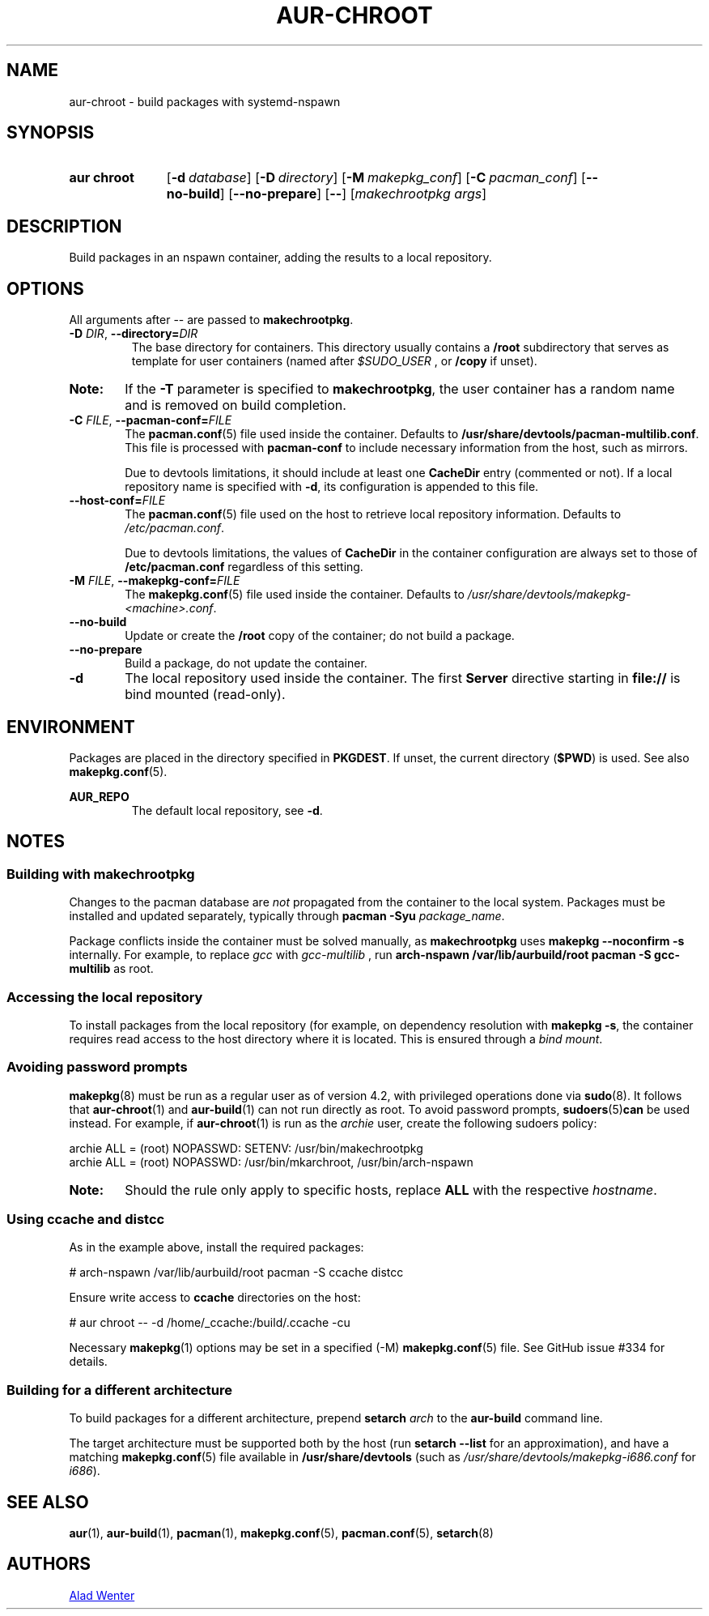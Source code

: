 .TH AUR-CHROOT 2018-05-20 AURUTILS
.SH NAME
aur\-chroot \- build packages with systemd-nspawn

.SH SYNOPSIS
.SY "aur chroot"
.OP \-d database
.OP \-D directory
.OP \-M makepkg_conf
.OP \-C pacman_conf
.OP \-\-no\-build
.OP \-\-no\-prepare
.OP \-\-
.RI [ "makechrootpkg args" ]
.YS

.SH DESCRIPTION
Build packages in an nspawn container, adding the results to a local
repository.

.SH OPTIONS
All arguments after \-\- are passed to \fBmakechrootpkg\fR.

.TP
.BI \-D " DIR" "\fR,\fP \-\-directory=" DIR
The base directory for containers. This directory usually contains a
.B /root
subdirectory that serves as template for user containers (named after
.I $SUDO_USER
, or
.B /copy
if unset).

.SY Note:
If the
.B \-T
parameter is specified to
.BR makechrootpkg ,
the user container has a random name and is removed on build
completion.

.TP
.BI \-C " FILE" "\fR,\fP \-\-pacman\-conf=" FILE
The
.BR pacman.conf (5)
file used inside the container. Defaults to
.BR /usr/share/devtools/pacman\-multilib.conf .
This file is processed with
.BR pacman\-conf
to include necessary information from the host, such as mirrors.

Due to devtools limitations, it should include at least one
.B CacheDir
entry (commented or not). If a local repository name is specified with
.BR \-d ,
its configuration is appended to this file.

.TP
.BI \-\-host\-conf= FILE
The
.BR pacman.conf (5)
file used on the host to retrieve local repository
information. Defaults to
.IR /etc/pacman.conf .

Due to devtools limitations, the values of
.B CacheDir
in the container configuration are always set to those of
.B /etc/pacman.conf
regardless of this setting.

.TP
.BI \-M " FILE" "\fR,\fP \-\-makepkg\-conf=" FILE
The
.BR makepkg.conf (5)
file used inside the container. Defaults to
.IR /usr/share/devtools/makepkg\-<machine>.conf .

.TP
.B \-\-no\-build
Update or create the
.B /root
copy of the container; do not build a package.

.TP
.B \-\-no\-prepare
Build a package, do not update the container.

.TP
.B \-d
The local repository used inside the container. The first
.B Server
directive starting in
.B file://
is bind mounted (read-only).

.SH ENVIRONMENT
Packages are placed in the directory specified in
.BR PKGDEST .
If unset, the current directory
.RB ( $PWD )
is used. See also
.BR makepkg.conf (5).

.B AUR_REPO
.RS
The default local repository, see
.BR \-d .
.RE

.SH NOTES
.SS Building with makechrootpkg
Changes to the pacman database are
.I not
propagated from the container to the local system. Packages must be
installed and updated separately, typically through
.BI "pacman \-Syu " package_name\fR.

Package conflicts inside the container must be solved manually, as
.B makechrootpkg
uses
.B "makepkg \-\-noconfirm \-s"
internally. For example, to replace
.I gcc
with
.I gcc\-multilib
, run
.B "arch\-nspawn /var/lib/aurbuild/root pacman \-S gcc\-multilib"
as root.

.SS Accessing the local repository
To install packages from the local repository (for example, on
dependency resolution with
.BR "makepkg \-s" ,
the container requires read access to the host directory where it is
located. This is ensured through a
.IR "bind mount" .

.SS Avoiding password prompts
.BR makepkg (8)
must be run as a regular user as of version 4.2, with privileged
operations done via
.BR sudo (8).
It follows that
.BR aur\-chroot (1)
and
.BR aur\-build (1)
can not run directly as root. To avoid password prompts,
.BR sudoers (5) can
be used instead. For example, if
.BR aur\-chroot (1)
is run as the
.I archie
user, create the following sudoers policy:
.EX

  archie ALL = (root) NOPASSWD: SETENV: /usr/bin/makechrootpkg
  archie ALL = (root) NOPASSWD: /usr/bin/mkarchroot, /usr/bin/arch-nspawn

.EE
.SY Note:
Should the rule only apply to specific hosts, replace
.B ALL
with the respective
.IR hostname .

.SS Using ccache and distcc
As in the example above, install the required packages:
.EX

  # arch-nspawn /var/lib/aurbuild/root pacman \-S ccache distcc

.EE
Ensure write access to
.B ccache
directories on the host:
.EX

  # aur chroot -- -d /home/_ccache:/build/.ccache -cu

.EE
Necessary
.BR makepkg (1)
options may be set in a specified (\-M)
.BR makepkg.conf (5)
file. See GitHub issue #334 for details.

.SS Building for a different architecture
To build packages for a different architecture, prepend
.BI setarch " arch"
to the
.B aur\-build
command line.

The target architecture must be supported both by the host (run
.B "setarch \-\-list"
for an approximation), and have a matching
.BR makepkg.conf (5)
file available in
.B /usr/share/devtools
(such as
.I /usr/share/devtools/makepkg\-i686.conf
for
.IR i686 ).

.SH SEE ALSO
.BR aur (1),
.BR aur\-build (1),
.BR pacman (1),
.BR makepkg.conf (5),
.BR pacman.conf (5),
.BR setarch (8)

.SH AUTHORS
.MT https://github.com/AladW
Alad Wenter
.ME

.\" vim: set textwidth=72:
